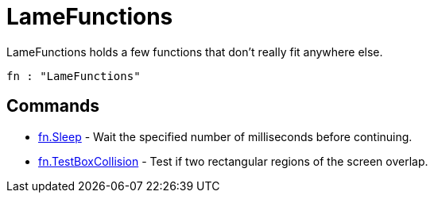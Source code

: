 = LameFunctions

LameFunctions holds a few functions that don't really fit anywhere else.

----
fn : "LameFunctions"
----

== Commands

* link:fn.Sleep.adoc[fn.Sleep] - Wait the specified number of milliseconds before continuing.
* link:fn.TestBoxCollision.adoc[fn.TestBoxCollision] - Test if two rectangular regions of the screen overlap.
